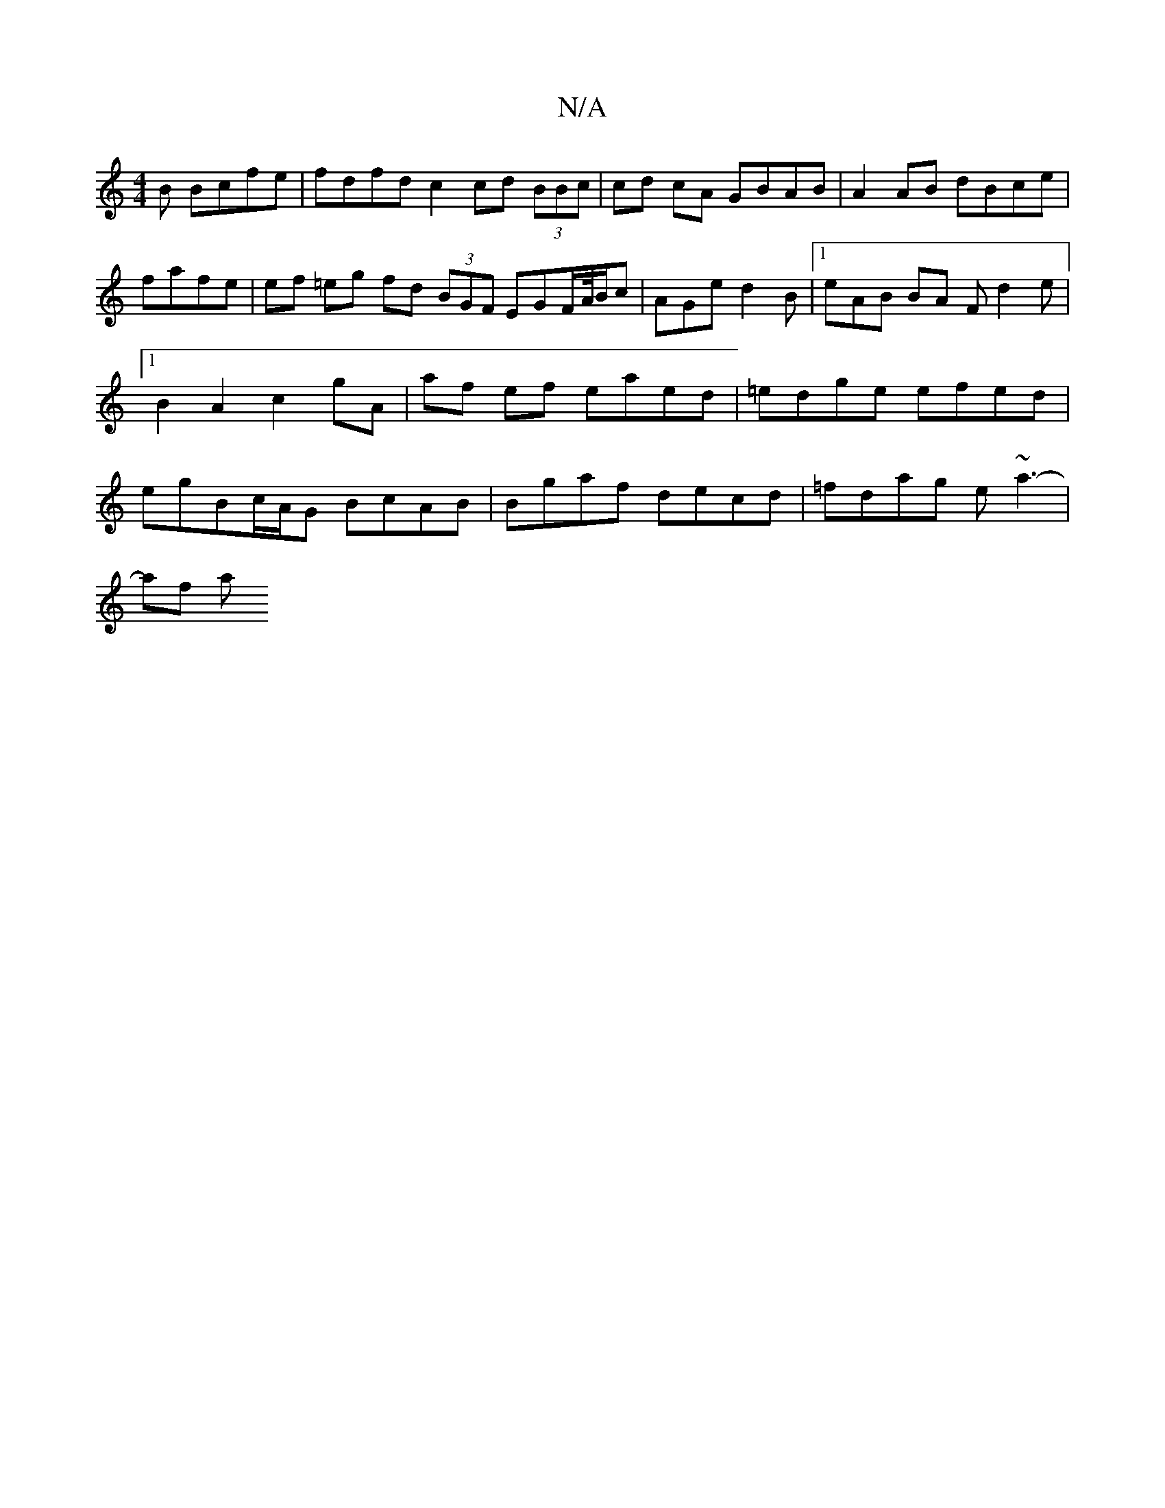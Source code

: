 X:1
T:N/A
M:4/4
R:N/A
K:Cmajor
B Bcfe | fdfd c2 cd (3BBc | cd cA GBAB | A2AB dBce | fafe | ef =eg fd (3BGF EGF/A//B/c| AGe d2B |1 eAB BA F d2 e |[1 B2 A2 c2 gA|af ef eaed | =edge efed | egBc/A/G BcAB | Bgaf decd | =fdag e~a3-|
af a